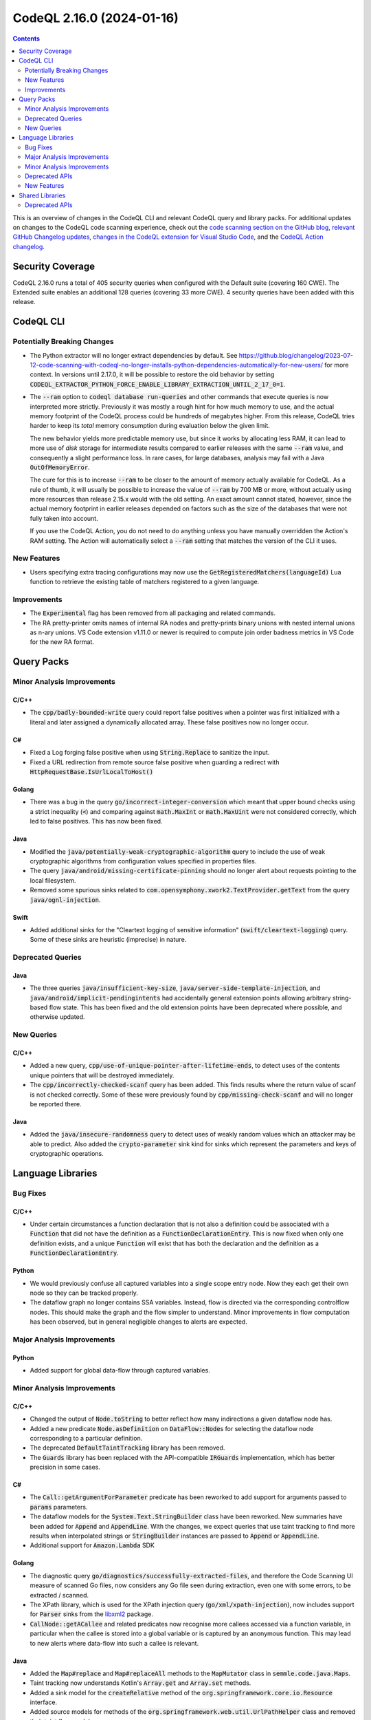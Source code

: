 .. _codeql-cli-2.16.0:

==========================
CodeQL 2.16.0 (2024-01-16)
==========================

.. contents:: Contents
   :depth: 2
   :local:
   :backlinks: none

This is an overview of changes in the CodeQL CLI and relevant CodeQL query and library packs. For additional updates on changes to the CodeQL code scanning experience, check out the `code scanning section on the GitHub blog <https://github.blog/tag/code-scanning/>`__, `relevant GitHub Changelog updates <https://github.blog/changelog/label/code-scanning/>`__, `changes in the CodeQL extension for Visual Studio Code <https://marketplace.visualstudio.com/items/GitHub.vscode-codeql/changelog>`__, and the `CodeQL Action changelog <https://github.com/github/codeql-action/blob/main/CHANGELOG.md>`__.

Security Coverage
-----------------

CodeQL 2.16.0 runs a total of 405 security queries when configured with the Default suite (covering 160 CWE). The Extended suite enables an additional 128 queries (covering 33 more CWE). 4 security queries have been added with this release.

CodeQL CLI
----------

Potentially Breaking Changes
~~~~~~~~~~~~~~~~~~~~~~~~~~~~

*   The Python extractor will no longer extract dependencies by default. See https://github.blog/changelog/2023-07-12-code-scanning-with-codeql-no-longer-installs-python-dependencies-automatically-for-new-users/ for more context. In versions until 2.17.0, it will be possible to restore the old behavior by setting :code:`CODEQL_EXTRACTOR_PYTHON_FORCE_ENABLE_LIBRARY_EXTRACTION_UNTIL_2_17_0=1`.
    
*   The :code:`--ram` option to :code:`codeql database run-queries` and other commands that execute queries is now interpreted more strictly.
    Previously it was mostly a rough hint for how much memory to use,
    and the actual memory footprint of the CodeQL process could be hundreds of megabytes higher. From this release, CodeQL tries harder to keep its *total* memory consumption during evaluation below the given limit.
    
    The new behavior yields more predictable memory use, but since it works by allocating less RAM, it can lead to more use of *disk*
    storage for intermediate results compared to earlier releases with the same :code:`--ram` value, and consequently a slight performance loss. In rare cases, for large databases, analysis may fail with a Java :code:`OutOfMemoryError`.
    
    The cure for this is to increase :code:`--ram` to be closer to the amount of memory actually available for CodeQL. As a rule of thumb, it will usually be possible to increase the value of :code:`--ram` by 700 MB or more, without actually using more resources than release 2.15.x would with the old setting. An exact amount cannot stated, however,
    since the actual memory footprint in earlier releases depended on factors such as the size of the databases that were not fully taken into account.
    
    If you use the CodeQL Action, you do not need to do anything unless you have manually overridden the Action's RAM setting. The Action will automatically select a :code:`--ram` setting that matches the version of the CLI it uses.

New Features
~~~~~~~~~~~~

*   Users specifying extra tracing configurations may now use the :code:`GetRegisteredMatchers(languageId)` Lua function to retrieve the existing table of matchers registered to a given language.

Improvements
~~~~~~~~~~~~

*   The :code:`Experimental` flag has been removed from all packaging and related commands.
*   The RA pretty-printer omits names of internal RA nodes and pretty-prints binary unions with nested internal unions as n-ary unions. VS Code extension v1.11.0 or newer is required to compute join order badness metrics in VS Code for the new RA format.

Query Packs
-----------

Minor Analysis Improvements
~~~~~~~~~~~~~~~~~~~~~~~~~~~

C/C++
"""""

*   The :code:`cpp/badly-bounded-write` query could report false positives when a pointer was first initialized with a literal and later assigned a dynamically allocated array. These false positives now no longer occur.

C#
""

*   Fixed a Log forging false positive when using :code:`String.Replace` to sanitize the input.
*   Fixed a URL redirection from remote source false positive when guarding a redirect with :code:`HttpRequestBase.IsUrlLocalToHost()`

Golang
""""""

*   There was a bug in the query :code:`go/incorrect-integer-conversion` which meant that upper bound checks using a strict inequality (:code:`<`) and comparing against :code:`math.MaxInt` or :code:`math.MaxUint` were not considered correctly, which led to false positives. This has now been fixed.

Java
""""

*   Modified the :code:`java/potentially-weak-cryptographic-algorithm` query to include the use of weak cryptographic algorithms from configuration values specified in properties files.
*   The query :code:`java/android/missing-certificate-pinning` should no longer alert about requests pointing to the local filesystem.
*   Removed some spurious sinks related to :code:`com.opensymphony.xwork2.TextProvider.getText` from the query :code:`java/ognl-injection`.

Swift
"""""

*   Added additional sinks for the "Cleartext logging of sensitive information" (:code:`swift/cleartext-logging`) query. Some of these sinks are heuristic (imprecise) in nature.

Deprecated Queries
~~~~~~~~~~~~~~~~~~

Java
""""

*   The three queries :code:`java/insufficient-key-size`, :code:`java/server-side-template-injection`, and :code:`java/android/implicit-pendingintents` had accidentally general extension points allowing arbitrary string-based flow state. This has been fixed and the old extension points have been deprecated where possible, and otherwise updated.

New Queries
~~~~~~~~~~~

C/C++
"""""

*   Added a new query, :code:`cpp/use-of-unique-pointer-after-lifetime-ends`, to detect uses of the contents unique pointers that will be destroyed immediately.
*   The :code:`cpp/incorrectly-checked-scanf` query has been added. This finds results where the return value of scanf is not checked correctly. Some of these were previously found by :code:`cpp/missing-check-scanf` and will no longer be reported there.

Java
""""

*   Added the :code:`java/insecure-randomness` query to detect uses of weakly random values which an attacker may be able to predict. Also added the :code:`crypto-parameter` sink kind for sinks which represent the parameters and keys of cryptographic operations.

Language Libraries
------------------

Bug Fixes
~~~~~~~~~

C/C++
"""""

*   Under certain circumstances a function declaration that is not also a definition could be associated with a :code:`Function` that did not have the definition as a :code:`FunctionDeclarationEntry`. This is now fixed when only one definition exists, and a unique :code:`Function` will exist that has both the declaration and the definition as a :code:`FunctionDeclarationEntry`.

Python
""""""

*   We would previously confuse all captured variables into a single scope entry node. Now they each get their own node so they can be tracked properly.
*   The dataflow graph no longer contains SSA variables. Instead, flow is directed via the corresponding controlflow nodes. This should make the graph and the flow simpler to understand. Minor improvements in flow computation has been observed, but in general negligible changes to alerts are expected.

Major Analysis Improvements
~~~~~~~~~~~~~~~~~~~~~~~~~~~

Python
""""""

*   Added support for global data-flow through captured variables.

Minor Analysis Improvements
~~~~~~~~~~~~~~~~~~~~~~~~~~~

C/C++
"""""

*   Changed the output of :code:`Node.toString` to better reflect how many indirections a given dataflow node has.
*   Added a new predicate :code:`Node.asDefinition` on :code:`DataFlow::Node`\ s for selecting the dataflow node corresponding to a particular definition.
*   The deprecated :code:`DefaultTaintTracking` library has been removed.
*   The :code:`Guards` library has been replaced with the API-compatible :code:`IRGuards` implementation, which has better precision in some cases.

C#
""

*   The :code:`Call::getArgumentForParameter` predicate has been reworked to add support for arguments passed to :code:`params` parameters.
*   The dataflow models for the :code:`System.Text.StringBuilder` class have been reworked. New summaries have been added for :code:`Append` and :code:`AppendLine`. With the changes, we expect queries that use taint tracking to find more results when interpolated strings or :code:`StringBuilder` instances are passed to :code:`Append` or :code:`AppendLine`.
*   Additional support for :code:`Amazon.Lambda` SDK

Golang
""""""

*   The diagnostic query :code:`go/diagnostics/successfully-extracted-files`, and therefore the Code Scanning UI measure of scanned Go files, now considers any Go file seen during extraction, even one with some errors, to be extracted / scanned.
*   The XPath library, which is used for the XPath injection query (:code:`go/xml/xpath-injection`), now includes support for :code:`Parser` sinks from the `libxml2 <https://github.com/lestrrat-go/libxml2>`__ package.
*   :code:`CallNode::getACallee` and related predicates now recognise more callees accessed via a function variable, in particular when the callee is stored into a global variable or is captured by an anonymous function. This may lead to new alerts where data-flow into such a callee is relevant.

Java
""""

*   Added the :code:`Map#replace` and :code:`Map#replaceAll` methods to the :code:`MapMutator` class in :code:`semmle.code.java.Maps`.
    
*   Taint tracking now understands Kotlin's :code:`Array.get` and :code:`Array.set` methods.
    
*   Added a sink model for the :code:`createRelative` method of the :code:`org.springframework.core.io.Resource` interface.
    
*   Added source models for methods of the :code:`org.springframework.web.util.UrlPathHelper` class and removed their taint flow models.
    
*   Added models for the following packages:

    *   com.google.common.io
    *   hudson
    *   hudson.console
    *   java.lang
    *   java.net
    *   java.util.logging
    *   javax.imageio.stream
    *   org.apache.commons.io
    *   org.apache.hadoop.hive.ql.exec
    *   org.apache.hadoop.hive.ql.metadata
    *   org.apache.tools.ant.taskdefs
    
*   Added models for the following packages:

    *   com.alibaba.druid.sql.repository
    *   jakarta.persistence
    *   jakarta.persistence.criteria
    *   liquibase.database.jvm
    *   liquibase.statement.core
    *   org.apache.ibatis.mapping
    *   org.keycloak.models.map.storage

Python
""""""

*   Captured subclass relationships ahead-of-time for most popular PyPI packages so we are able to resolve subclass relationships even without having the packages installed. For example we have captured that :code:`flask_restful.Resource` is a subclass of :code:`flask.views.MethodView`, so our Flask modeling will still consider a function named :code:`post` on a :code:`class Foo(flask_restful.Resource):` as a HTTP request handler.
*   Python now makes use of the shared type tracking library, exposed as :code:`semmle.python.dataflow.new.TypeTracking`. The existing type tracking library, :code:`semmle.python.dataflow.new.TypeTracker`, has consequently been deprecated.

Ruby
""""

*   Parsing of division operators (:code:`/`) at the end of a line has been improved. Before they were wrongly interpreted as the start of a regular expression literal (:code:`/.../`) leading to syntax errors.
*   Parsing of :code:`case` statements that are formatted with the value expression on a different line than the :code:`case` keyword  has been improved and should no longer lead to syntax errors.
*   Ruby now makes use of the shared type tracking library, exposed as :code:`codeql.ruby.typetracking.TypeTracking`. The existing type tracking library, :code:`codeql.ruby.typetracking.TypeTracker`, has consequently been deprecated.

Swift
"""""

*   Expanded flow models for :code:`UnsafePointer` and similar classes.
*   Added flow models for non-member :code:`withUnsafePointer` and similar functions.
*   Added flow models for :code:`withMemoryRebound`, :code:`assumingMemoryBound` and :code:`bindMemory` member functions of library pointer classes.
*   Added a sensitive data model for :code:`SecKeyCopyExternalRepresentation`.
*   Added imprecise flow models for :code:`append` and :code:`insert` methods, and initializer calls with a :code:`data` argument.
*   Tyes for patterns are now included in the database and made available through the :code:`Pattern::getType()` method.

Deprecated APIs
~~~~~~~~~~~~~~~

C/C++
"""""

*   The :code:`isUserInput`, :code:`userInputArgument`, and :code:`userInputReturned` predicates from :code:`SecurityOptions` have been deprecated. Use :code:`FlowSource` instead.

Java
""""

*   Imports of the old dataflow libraries (e.g. :code:`semmle.code.java.dataflow.DataFlow2`) have been deprecated in the libraries under the :code:`semmle.code.java.security` namespace.

New Features
~~~~~~~~~~~~

C/C++
"""""

*   :code:`UserDefineLiteral` and :code:`DeductionGuide` classes have been added, representing C++11 user defined literals and C++17 deduction guides.

Shared Libraries
----------------

Deprecated APIs
~~~~~~~~~~~~~~~

Dataflow Analysis
"""""""""""""""""

*   The old configuration-class based data flow api has been deprecated. The configuration-module based api should be used instead. For details, see https://github.blog/changelog/2023-08-14-new-dataflow-api-for-writing-custom-codeql-queries/.
